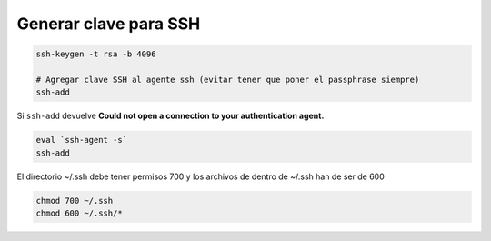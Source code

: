 .. _reference-linux-generar_clave_para_ssh:

######################
Generar clave para SSH
######################

.. code-block:: bash

    ssh-keygen -t rsa -b 4096

    # Agregar clave SSH al agente ssh (evitar tener que poner el passphrase siempre)
    ssh-add

Si ``ssh-add`` devuelve **Could not open a connection to your authentication agent.**

.. code-block:: bash

    eval `ssh-agent -s`
    ssh-add

El directorio ~/.ssh debe tener permisos 700 y los archivos de dentro de ~/.ssh han de ser de 600

.. code-block:: bash

    chmod 700 ~/.ssh
    chmod 600 ~/.ssh/*
